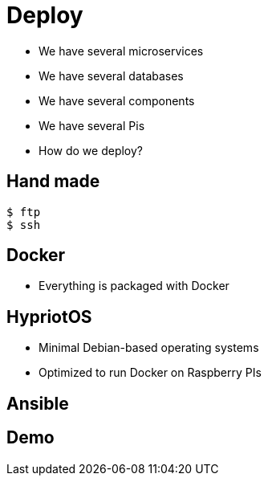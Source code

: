 ifndef::imagesdir[:imagesdir: images]

= Deploy

[%step]
* We have several microservices
* We have several databases
* We have several components
* We have several Pis
* How do we deploy?

== Hand made

[source,shell]
----
$ ftp
$ ssh
----

== Docker

[%step]
* Everything is packaged with Docker

== HypriotOS

[%step]
* Minimal Debian-based operating systems
* Optimized to run Docker on Raspberry PIs

== Ansible


== Demo

